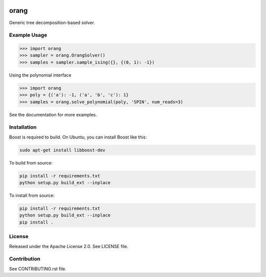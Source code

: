 .. image:: https://img.shields.io/pypi/v/dwave-orang.svg
    :target: https://pypi.python.org/pypi/dwave-orang

.. image:: https://ci.appveyor.com/api/projects/status/2oc8vrxxh15ecgo1/branch/master?svg=true
    :target: https://ci.appveyor.com/project/dwave-adtt/dwave-orang

.. image:: https://codecov.io/gh/dwavesystems/dwave-orang/branch/master/graph/badge.svg
  :target: https://codecov.io/gh/dwavesystems/dwave-orang

.. image:: https://readthedocs.com/projects/d-wave-systems-orang/badge/?version=latest
  :target: https://docs.ocean.dwavesys.com/projects/dwave-orang/en/latest/?badge=latest

.. image:: https://circleci.com/gh/dwavesystems/dwave-orang.svg?style=svg
    :target: https://circleci.com/gh/dwavesystems/dwave-orang

orang
=====

.. index-start-marker1

Generic tree decomposition-based solver.

.. index-end-marker1

Example Usage
-------------

.. index-start-marker2


>>> import orang
>>> sampler = orang.OrangSolver()
>>> samples = sampler.sample_ising({}, {(0, 1): -1})

Using the polynomial interface

>>> import orang
>>> poly = {('a'): -1, ('a', 'b', 'c'): 1}
>>> samples = orang.solve_polynomial(poly, 'SPIN', num_reads=3)

.. index-end-marker2

See the documentation for more examples.

Installation
------------

.. installation-start-marker

Boost is required to build.  On Ubuntu, you can install Boost like this:

.. code-block:: bash
    
    sudo apt-get install libboost-dev

To build from source:

.. code-block:: bash

    pip install -r requirements.txt
    python setup.py build_ext --inplace

To install from source:

.. code-block:: bash

    pip install -r requirements.txt
    python setup.py build_ext --inplace
    pip install .


.. installation-end-marker

License
-------

Released under the Apache License 2.0. See LICENSE file.

Contribution
------------

See CONTRIBUTING.rst file.
